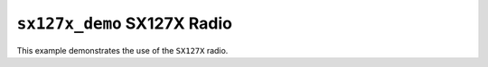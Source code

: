 ``sx127x_demo`` SX127X Radio
============================

This example demonstrates the use of the ``SX127X`` radio.
